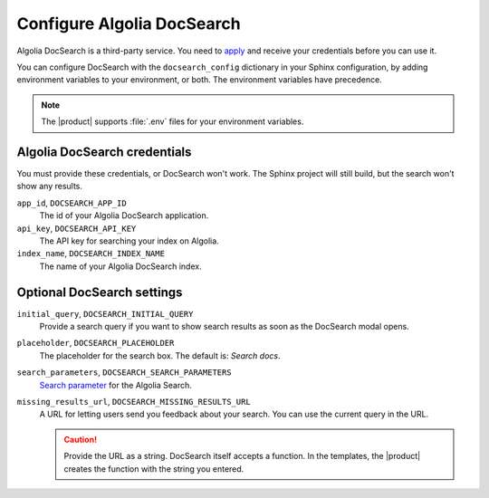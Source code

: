 Configure Algolia DocSearch
---------------------------

Algolia DocSearch is a third-party service.
You need to `apply <https://docsearch.algolia.com/apply/>`_ and receive your credentials before you can use it.

You can configure DocSearch with the ``docsearch_config`` dictionary in your Sphinx configuration,
by adding environment variables to your environment, or both.
The environment variables have precedence.

.. note::

   The |product| supports :file:`.env` files for your environment variables.


.. code-block:: python
   :caption: File: conf.py

   docsearch_config = {
       app_id: "",
       api_key: "",
       index_name: ""
       initial_query: "",
       placeholder: "",
       search_parameters: "",
       missing_results_url: ""
   }

Algolia DocSearch credentials
~~~~~~~~~~~~~~~~~~~~~~~~~~~~~

You must provide these credentials, or DocSearch won't work.
The Sphinx project will still build, but the search won't show any results.

``app_id``, ``DOCSEARCH_APP_ID``
   The id of your Algolia DocSearch application.

``api_key``, ``DOCSEARCH_API_KEY``
   The API key for searching your index on Algolia.

``index_name``, ``DOCSEARCH_INDEX_NAME``
   The name of your Algolia DocSearch index.

Optional DocSearch settings
~~~~~~~~~~~~~~~~~~~~~~~~~~~

``initial_query``, ``DOCSEARCH_INITIAL_QUERY``
   Provide a search query if you want to show search results as soon as the DocSearch modal opens.

   .. versionadded:: 5.0.0

``placeholder``, ``DOCSEARCH_PLACEHOLDER``
   The placeholder for the search box. The default is: *Search docs*.

   .. versionadded:: 5.0.0

``search_parameters``, ``DOCSEARCH_SEARCH_PARAMETERS``
   `Search parameter <https://www.algolia.com/doc/api-reference/search-api-parameters/>`_
   for the Algolia Search.

   .. versionadded:: 5.0.0

``missing_results_url``, ``DOCSEARCH_MISSING_RESULTS_URL``
   A URL for letting users send you feedback about your search.
   You can use the current query in the URL.

   .. code-block:: bash
      :caption: Example for using *missing_results_url*

      DOCSEARCH_MISSING_RESULTS_URL=https://github.com/example/docs/issues/new?title=${query}

   .. caution::

      Provide the URL as a string.
      DocSearch itself accepts a function.
      In the templates,
      the |product| creates the function with the string you entered.

   .. versionadded:: 5.0.0

.. seealso::

   `DocSearch API reference <https://docsearch.algolia.com/docs/api/>`_

